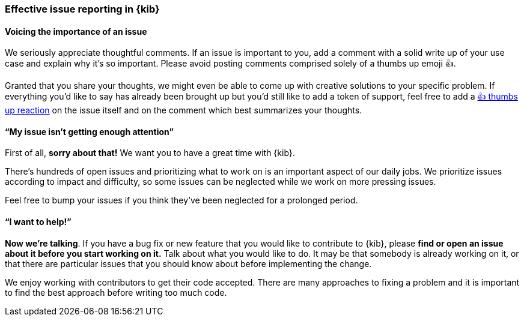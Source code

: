 [[kibana-issue-reporting]]
=== Effective issue reporting in {kib}

[discrete]
==== Voicing the importance of an issue

We seriously appreciate thoughtful comments. If an issue is important to
you, add a comment with a solid write up of your use case and explain
why it’s so important. Please avoid posting comments comprised solely of
a thumbs up emoji 👍.

Granted that you share your thoughts, we might even be able to come up
with creative solutions to your specific problem. If everything you’d
like to say has already been brought up but you’d still like to add a
token of support, feel free to add a
https://github.com/blog/2119-add-reactions-to-pull-requests-issues-and-comments[👍
thumbs up reaction] on the issue itself and on the comment which best
summarizes your thoughts.

[discrete]
==== "`My issue isn’t getting enough attention`"

First of all, *sorry about that!* We want you to have a great time with
{kib}.

There’s hundreds of open issues and prioritizing what to work on is an
important aspect of our daily jobs. We prioritize issues according to
impact and difficulty, so some issues can be neglected while we work on
more pressing issues.

Feel free to bump your issues if you think they’ve been neglected for a
prolonged period.

[discrete]
==== "`I want to help!`"

*Now we’re talking*. If you have a bug fix or new feature that you would
like to contribute to {kib}, please *find or open an issue about it
before you start working on it.* Talk about what you would like to do.
It may be that somebody is already working on it, or that there are
particular issues that you should know about before implementing the
change.

We enjoy working with contributors to get their code accepted. There are
many approaches to fixing a problem and it is important to find the best
approach before writing too much code.